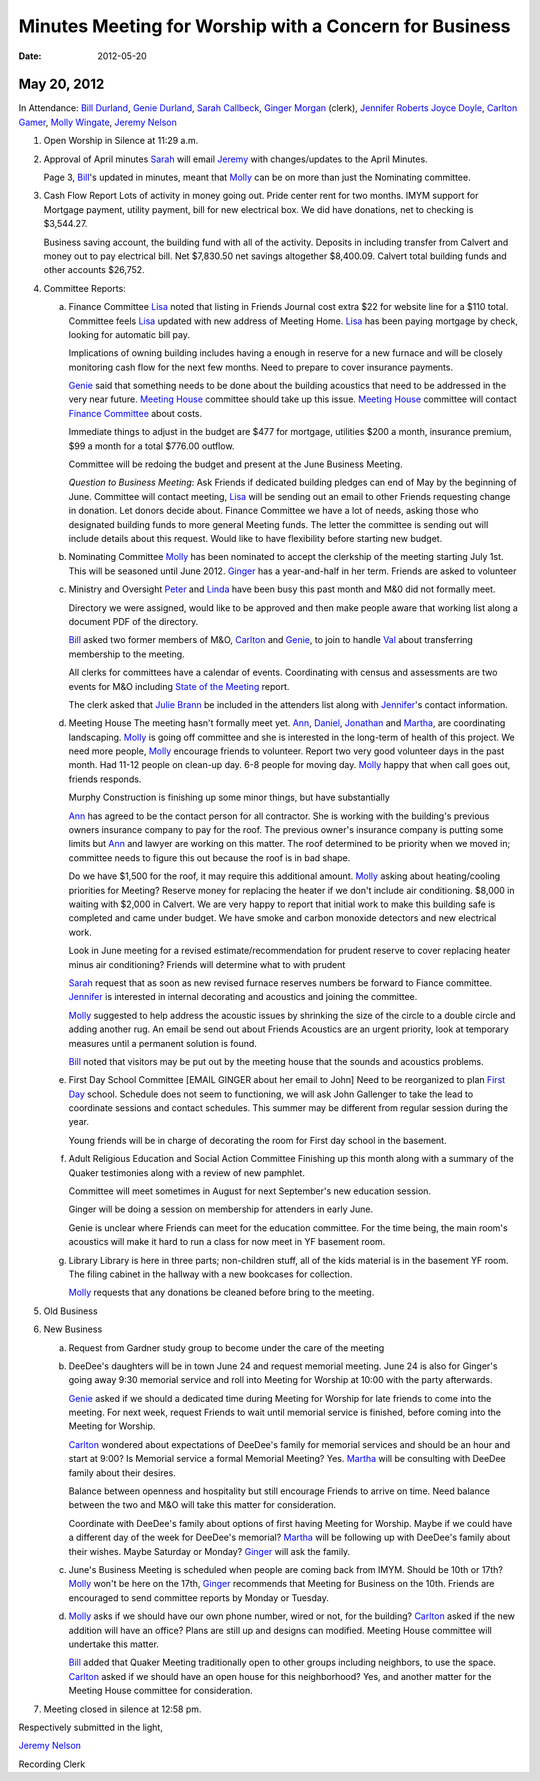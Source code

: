=======================================================
Minutes Meeting for Worship with a Concern for Business
=======================================================
:Date: $Date: 2012-05-20 11:29:30 +0000 (Sun, 20 May 2012) $


May 20, 2012
------------

In Attendance: `Bill Durland`_, `Genie Durland`_, `Sarah Callbeck`_, 
`Ginger Morgan`_ (clerk), `Jennifer Roberts`_ `Joyce Doyle`_, `Carlton Gamer`_, 
`Molly Wingate`_, `Jeremy Nelson`_


1. Open Worship in Silence at 11:29 a.m.
    
2. Approval of April minutes
   `Sarah`_ will email `Jeremy`_ with changes/updates to the April Minutes.
   
   Page 3, `Bill`_'s updated in minutes, meant that `Molly`_ can be on more than
   just the Nominating committee.
 
3. Cash Flow Report
   Lots of activity in money going out. Pride center rent for two months. IMYM support
   for Mortgage payment, utility payment, bill for new electrical box. We did have
   donations, net to checking is $3,544.27.
   
   Business saving account, the building fund with all of the activity. Deposits in
   including transfer from Calvert and money out to pay electrical bill. Net $7,830.50
   net savings altogether $8,400.09. Calvert total building funds and other accounts 
   $26,752. 

4. Committee Reports:

   a. Finance Committee
      `Lisa`_ noted that listing in Friends Journal cost extra $22 for website line for a
      $110 total. Committee feels `Lisa`_ updated with new address of Meeting Home. `Lisa`_
      has been paying mortgage by check, looking for automatic bill pay.
      
      Implications of owning building includes having a enough in reserve for a new furnace
      and will be closely monitoring cash flow for the next few months. Need to prepare to 
      cover insurance payments. 
      
      `Genie`_  said that something needs to be done about the building acoustics that 
      need to be addressed in the very near future. `Meeting House`_ committee should take
      up this issue. `Meeting House`_ committee will contact `Finance Committee`_ about
      costs.
      
      Immediate things to adjust in the budget are $477 for mortgage, utilities $200 a month,       
      insurance premium, $99 a month for a total $776.00 outflow.
      
      Committee will be redoing the budget and present at the June Business Meeting.
      
      *Question to Business Meeting*: Ask Friends if dedicated building pledges can 
      end of May by the beginning of June. Committee will contact meeting, `Lisa`_ will
      be sending out an email to other Friends requesting change in donation. Let donors 
      decide about. Finance Committee we have a lot of needs, asking those who designated
      building funds to more general Meeting funds. The letter the committee is sending
      out will include details about this request. Would like to have flexibility before
      starting new budget. 
       
      
   b. Nominating Committee
      `Molly`_ has been nominated to accept the clerkship of the meeting starting July 1st.
      This will be seasoned until June 2012. `Ginger`_ has a year-and-half in her term.
      Friends are asked to volunteer

   c. Ministry and Oversight
      `Peter`_ and `Linda`_ have been busy this past month and M&0 did not formally meet.
      
      Directory we were assigned, would like to be approved and then make people aware
      that working list along a document PDF of the directory.
      
      `Bill`_ asked two former members of M&O, `Carlton`_ and `Genie`_, to join to handle 
      `Val`_ about transferring membership to the meeting. 
      
      All clerks for committees have a calendar of events.  Coordinating with census 
      and assessments are two events for M&O including `State of the Meeting`_ report.
      
      The clerk asked that `Julie Brann`_ be included in the attenders list along with 
      `Jennifer`_'s contact information.

   d. Meeting House
      The meeting hasn't formally meet yet. `Ann`_, `Daniel`_, `Jonathan`_ and `Martha`_,
      are coordinating landscaping. `Molly`_ is going off committee and she is interested
      in the long-term of health of this project. We need more people, `Molly`_ encourage
      friends to volunteer. Report two very good volunteer days in the past month. Had
      11-12 people on clean-up day. 6-8 people for moving day. `Molly`_ happy that when
      call goes out, friends responds.
      
      Murphy Construction is finishing up some minor things, but have substantially 
      
      `Ann`_ has agreed to be the contact person for all contractor. She is working with
      the building's previous owners insurance company to pay for the roof. The previous
      owner's insurance company is putting some limits but `Ann`_ and lawyer are working
      on this matter. The roof determined to be priority when we moved in; committee needs
      to figure this out because the roof is in bad shape.
      
      Do we have $1,500 for the roof, it may require this additional amount. `Molly`_ asking
      about heating/cooling priorities for Meeting? Reserve money for replacing the heater
      if we don't include air conditioning. $8,000 in waiting with $2,000 in Calvert. We
      are very happy to report that initial work to make this building safe is completed
      and came under budget. We have smoke and carbon monoxide detectors and new electrical
      work.
      
      Look in June meeting for a revised estimate/recommendation for prudent reserve to 
      cover replacing heater minus air conditioning? Friends will determine what to with
      prudent 
      
      `Sarah`_ request that as soon as new revised furnace reserves numbers be forward
      to Fiance committee. `Jennifer`_ is interested in internal decorating and acoustics
      and joining the committee.
      
      `Molly`_ suggested to help address the acoustic issues by shrinking the size of the
      circle to a double circle and adding another rug. An email be send out about Friends
      Acoustics are an urgent priority, look at temporary measures until a permanent solution
      is found. 
     
      `Bill`_ noted that visitors may be put out by the meeting house that the sounds and
      acoustics problems.
       

   e. First Day School Committee [EMAIL GINGER about her email to John]
      Need to be reorganized to plan `First Day`_ school. Schedule does not seem to 
      functioning, we will ask John Gallenger to take the lead to coordinate sessions
      and contact schedules. This summer may be different from regular session during
      the year.
      
      Young friends will be in charge of decorating the room for First day school in
      the basement.

   f. Adult Religious Education and Social Action Committee
      Finishing up this month along with a summary of the Quaker testimonies along with
      a review of new pamphlet.
      
      Committee will meet sometimes in August for next September's new education session. 
      
      Ginger will be doing a session on membership for attenders in early June.
      
      Genie is unclear where Friends can meet for the education committee. For the time
      being, the main room's acoustics will make it hard to run a class for now meet in
      YF basement room.
      
   g. Library
      Library is here in three parts; non-children stuff, all of the kids material is
      in the basement YF room. The filing cabinet in the hallway with a new bookcases
      for collection.
      
      `Molly`_ requests that any donations be cleaned before bring to the meeting. 

5. Old Business

6. New Business

   a. Request from Gardner study group to become under the care of the meeting
  
   b. DeeDee's daughters will be in town June 24 and request memorial meeting. June 24 
      is also for Ginger's going away 9:30 memorial service and roll into Meeting for 
      Worship at 10:00 with the party afterwards. 
     
      `Genie`_ asked if we should a dedicated time during Meeting for Worship for late 
      friends to come into the meeting. For next week, request Friends to wait until
      memorial service is finished, before coming into the Meeting for Worship. 
      
      `Carlton`_ wondered about expectations of DeeDee's family for memorial services and
      should be an hour and start at 9:00? Is Memorial service a formal Memorial Meeting?
      Yes. `Martha`_ will be consulting with DeeDee family about their desires. 
      
      Balance between openness and hospitality but still encourage Friends to arrive on 
      time. Need balance between the two and M&O will take this matter for consideration.
      
      Coordinate with DeeDee's family about options of first having Meeting for Worship. Maybe
      if we could have a different day of the week for DeeDee's memorial? `Martha`_ will
      be following up with DeeDee's family about their wishes. Maybe Saturday or Monday?
      `Ginger`_ will ask the family. 
      
   c. June's Business Meeting is scheduled when people are coming back from IMYM. 
      Should be 10th or 17th? `Molly`_ won't be here on the 17th, `Ginger`_ recommends
      that Meeting for Business on the 10th. Friends are encouraged to send committee
      reports by Monday or Tuesday.
     
   d. `Molly`_ asks if we should have our own phone number, wired or not, for the building? 
      `Carlton`_ asked if the new addition will have an office? Plans are still up and 
      designs can modified.  Meeting House committee will undertake this matter. 
      
      `Bill`_ added that Quaker Meeting traditionally open to other groups including
      neighbors, to use the space. `Carlton`_ asked if we should have an open house for 
      this neighborhood? Yes, and another matter for the Meeting House committee for 
      consideration.

7. Meeting closed in silence at 12:58 pm.  

Respectively submitted in the light,

`Jeremy Nelson`_

Recording Clerk  
       
.. _`Sarah`: /Friends/SarahCallbeck/
.. _`Ann`: /Friends/AnnDaugherty/
.. _`Sarah Callbeck`: /Friends/SarahCallbeck/ 
.. _`Joyce`: /Friends/JoyceDoyle/
.. _`Joyce Doyle`: /Friends/JoyceDoyle/
.. _`Bill`: /Friends/BillDurland/
.. _`Bill Durland`: /Friends/BillDurland/
.. _`Genie`: /Friends/GenieDurland/
.. _`Genie Durland`: /Friends/GenieDurland/
.. _`Carlton Gamer`: /Friends/CarltonGamer/
.. _`Carlton`: /Friends/CarltonGamer/
.. _`Daniel`: /Friends/DanielKidney/ 
.. _`Daniel Kidney`: /Friends/DanielKidney/ 
.. _`Dede`: /Friends/Dede
.. _`Lisa Lister`: /Friends/LisaLister/
.. _`Martha`: /Friends/MarthaLutz/
.. _`Ginger`: /Friends/GingerMorgan/
.. _`Ginger Morgan`: /Friends/GingerMorgan/
.. _`Brian Murphy`: /Friends/BrianMurphy/
.. _`Lisa`: /Friends/LisaLister/
.. _`Lisa Lister`: /Friends/LisaLister/
.. _`Jennifer`: /Friends/JenniferRoberts/
.. _`Jennifer Roberts`: /Friends/JenniferRoberts/
.. _`Jeremy`: /Friends/JeremyNelson/
.. _`Jeremy Nelson`: /Friends/JeremyNelson/
.. _`Jonathan`: /Friends/JonathanMcPhee/
.. _`Julie Brann`: /Friends/JulieBrann/
.. _`Kathy`: /Friends/Kathy
.. _`Tup`: /Friends/TupRoberts/
.. _`Linda`: /Friends/LindaSeger/
.. _`Linda Seger`: /Friends/LindaSeger/
.. _`Molly`: /Friends/MollyWingate/
.. _`Molly Wingate`: /Friends/MollyWingate/
.. _`Peter`: /Friends/PeterLeVar/
.. _`Val`: /Friends/ValPhillips/
.. _`Finance Committee`: /committees/Finance/
.. _First Day: /committees/FirstDay/
.. _`Meeting House`: /committees/MeetingHouse/
.. _`State of the Meeting`: /meetings/2012/StateOfMeeting/
